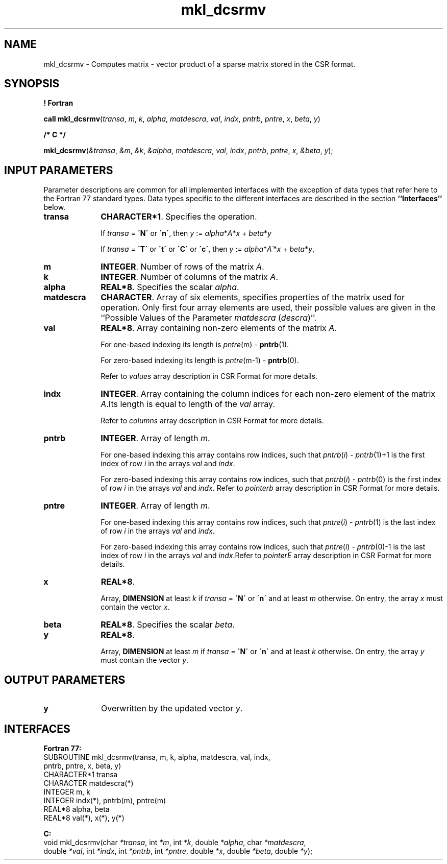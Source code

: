 .\" Copyright (c) 2002 \- 2008 Intel Corporation
.\" All rights reserved.
.\"
.TH mkl\(uldcsrmv 3 "Intel Corporation" "Copyright(C) 2002 \- 2008" "Intel(R) Math Kernel Library"
.SH NAME
mkl\(uldcsrmv \- Computes matrix - vector product of a sparse matrix stored in the CSR format.
.SH SYNOPSIS
.PP
.B ! Fortran
.PP
\fBcall mkl\(uldcsrmv\fR(\fItransa\fR, \fIm\fR, \fIk\fR, \fIalpha\fR, \fImatdescra\fR, \fIval\fR, \fIindx\fR, \fIpntrb\fR, \fIpntre\fR, \fIx\fR, \fIbeta\fR, \fIy\fR)
.PP
.B /* C */
.PP
\fBmkl\(uldcsrmv\fR(\fI&transa\fR, \fI&m\fR, \fI&k\fR, \fI&alpha\fR, \fImatdescra\fR, \fIval\fR, \fIindx\fR, \fIpntrb\fR, \fIpntre\fR, \fIx\fR, \fI&beta\fR, \fIy\fR);
.SH INPUT PARAMETERS
.PP
Parameter descriptions are common for all implemented interfaces with the exception of data types that refer here to the Fortran 77 standard types. Data types specific to the different interfaces are described in the section \fB``Interfaces''\fR below.
.TP 10
\fBtransa\fR
.NL
\fBCHARACTER*1\fR. Specifies the operation.
.IP
If \fItransa\fR = \fB\'N\'\fR or \fB\'n\'\fR, then  \fIy\fR := \fIalpha\fR*\fIA\fR*\fIx\fR + \fIbeta\fR*\fIy\fR
.IP
If \fItransa\fR = \fB\'T\'\fR or \fB\'t\'\fR or \fB\'C\'\fR or \fB\'c\'\fR, then  \fIy\fR := \fIalpha\fR*\fIA\'\fR*\fIx\fR + \fIbeta\fR*\fIy\fR,
.TP 10
\fBm\fR
.NL
\fBINTEGER\fR. Number of rows of the matrix \fIA\fR.
.TP 10
\fBk\fR
.NL
\fBINTEGER\fR. Number of columns of the matrix \fIA\fR.
.TP 10
\fBalpha\fR
.NL
\fBREAL*8\fR. Specifies the scalar \fIalpha\fR. 
.TP 10
\fBmatdescra\fR
.NL
\fBCHARACTER\fR. Array of six elements, specifies properties of the matrix used for operation. Only first four array elements are used, their possible values are given in the ``Possible Values of the Parameter \fImatdescra\fR (\fIdescra\fR)''.
.TP 10
\fBval\fR
.NL
\fBREAL*8\fR. Array containing non-zero elements of the matrix \fIA\fR. 
.IP
For one-based indexing its length is \fIpntre\fR(m) - \fBpntrb\fR(1).
.IP
For zero-based indexing its length is \fIpntre\fR(m-1) - \fBpntrb\fR(0).
.IP
Refer to \fIvalues\fR array description in CSR Format for more details.
.TP 10
\fBindx\fR
.NL
\fBINTEGER\fR. Array containing the column indices for each non-zero element of the matrix \fIA\fR.Its length is equal to length of the \fIval\fR array.
.IP
Refer to \fIcolumns\fR array description in CSR Format for more details.
.TP 10
\fBpntrb\fR
.NL
\fBINTEGER\fR. Array of length \fIm\fR. 
.IP
For one-based indexing this array contains row indices, such that \fIpntrb\fR(\fIi\fR) - \fIpntrb\fR(1)+1 is the first index of row \fIi\fR in the arrays \fIval\fR and \fIindx\fR. 
.IP
For zero-based indexing this array contains row indices, such that \fIpntrb\fR(\fIi\fR) - \fIpntrb\fR(0) is the first index of row \fIi\fR in the arrays \fIval\fR and \fIindx\fR. Refer to \fIpointerb\fR array description in CSR Format for more details.
.TP 10
\fBpntre\fR
.NL
\fBINTEGER\fR. Array of length \fIm\fR.
.IP
For one-based indexing this array contains row indices, such that \fIpntre\fR(\fIi\fR) - \fIpntrb\fR(1) is the last index of row \fIi\fR in the arrays \fIval\fR and \fIindx\fR. 
.IP
For zero-based indexing this array contains row indices, such that \fIpntre\fR(\fIi\fR) - \fIpntrb\fR(0)-1 is the last index of row \fIi\fR in the arrays \fIval\fR and \fIindx\fR.Refer to \fIpointerE\fR array description in CSR Format for more details.
.TP 10
\fBx\fR
.NL
\fBREAL*8\fR. 
.IP
Array, \fBDIMENSION\fR at least \fIk\fR if \fItransa\fR = \fB\'N\'\fR or \fB\'n\'\fR and at least \fIm\fR otherwise. On entry, the array \fIx\fR must contain the vector \fIx\fR. 
.TP 10
\fBbeta\fR
.NL
\fBREAL*8\fR. Specifies the scalar \fIbeta\fR. 
.TP 10
\fBy\fR
.NL
\fBREAL*8\fR. 
.IP
Array, \fBDIMENSION\fR at least \fIm\fR if \fItransa\fR = \fB\'N\'\fR or \fB\'n\'\fR and at least \fIk\fR otherwise. On entry, the array \fIy\fR must contain the vector \fIy\fR. 
.SH OUTPUT PARAMETERS

.TP 10
\fBy\fR
.NL
Overwritten by the updated vector \fIy\fR.
.SH INTERFACES
.PP

.PP
\fBFortran 77:\fR
.br
SUBROUTINE mkl\(uldcsrmv(transa, m, k, alpha, matdescra, val, indx,
.br
pntrb, pntre, x, beta, y)
.br
CHARACTER*1   transa
.br
CHARACTER     matdescra(*)
.br
INTEGER       m, k
.br
INTEGER       indx(*), pntrb(m), pntre(m)
.br
REAL*8        alpha, beta
.br
REAL*8        val(*), x(*), y(*)
.PP
\fBC:\fR
.br
void mkl\(uldcsrmv(char \fI*transa\fR, int \fI*m\fR, int \fI*k\fR, double \fI*alpha\fR, char \fI*matdescra\fR,
.br
double \fI*val\fR, int \fI*indx\fR, int \fI*pntrb\fR, int \fI*pntre\fR, double \fI*x\fR, double \fI*beta\fR, double \fI*y\fR);
